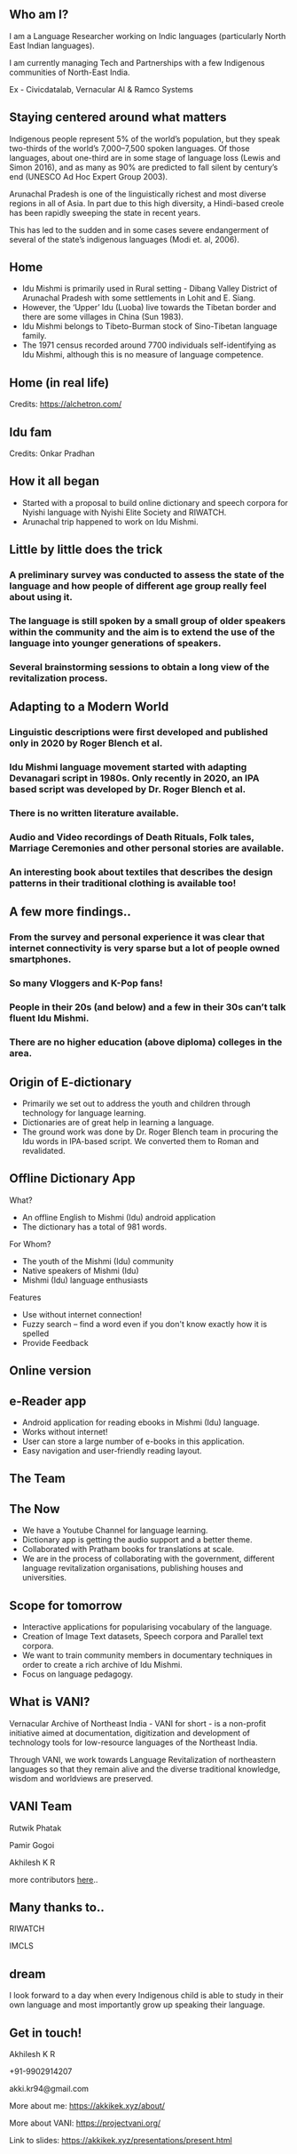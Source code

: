#+REVEAL_ROOT: ./reveal-root/
#+REVEAL_THEME: serif
#+OPTIONS: toc:nil num:nil
#+REVEAL_TITLE_SLIDE: <h3>Language Revitalization: A case for Idu Mishmi %d</h3><br><br><h4>Akhilesh K R</h4>



#+BEGIN_EXPORT html
<style>

#top {
  top: 100%;
}
#right {
  top: 100%;
  float: right;
  text-align: right;
  z-index:-10;
  width:20%;
}
#small {
  font-size: xx-small;
}
</style>

<div id="right">
<img height="75" src="logo.png">
</div>

#+END_EXPORT


** Who am I?
#+REVEAL_HTML: <div style="font-size: 50%; font-style: italic">“Who am I to blow against the wind?”</div>
I am a Language Researcher working on Indic languages (particularly North East Indian languages).

I am currently managing Tech and Partnerships with a few Indigenous communities of North-East India.

Ex - Civicdatalab, Vernacular AI & Ramco Systems

** Staying centered around what matters
**** Indigenous people represent 5% of the world’s population, but they speak two-thirds of the world’s 7,000–7,500 spoken languages. Of those languages, about one-third are in some stage of language loss (Lewis and Simon 2016), and as many as 90% are predicted to fall silent by century’s end (UNESCO Ad Hoc Expert Group 2003).
**** Arunachal Pradesh is one of the linguistically richest and most diverse regions in all of Asia. In part due to this high diversity, a Hindi-based creole has been rapidly sweeping the state in recent years.
**** This has led to the sudden and in some cases severe endangerment of several of the state’s indigenous languages (Modi et. al, 2006).

** Home
#+REVEAL_HTML: <div class="column" style="float:left; width: 60%; font-size: 70%"><br>
- Idu Mishmi is primarily used in Rural setting - Dibang Valley District of Arunachal Pradesh with some settlements in Lohit and E. Siang.
- However, the ‘Upper’ Idu (Luoba) live towards the Tibetan border and there are some villages in China (Sun 1983).
- Idu Mishmi belongs to Tibeto-Burman stock of Sino-Tibetan language family.
- The 1971 census recorded around 7700 individuals self-identifying as Idu Mishmi, although this is no measure of language competence.
#+REVEAL_HTML: </div>

#+REVEAL_HTML: <div class="column" style="float:right; width: 40%;top: 100%; z-index:-10">
[[file:idu_mishmi_map.png]]
#+REVEAL_HTML: </div>

** Home (in real life)
#+REVEAL_HTML: <div class="column" style="float:left; width: 50%;top: 100%; z-index:-10">
[[file:idu_place_1.jpg]]
#+REVEAL_HTML: </div>
#+REVEAL_HTML: <div class="column" style="float:right; width: 50%;top: 100%; z-index:-10">
[[file:idu_place_2.jpg]]
#+REVEAL_HTML: </div>

#+REVEAL_HTML: <div style="font-size: 70%; text-align: centre">
Credits: https://alchetron.com/
#+REVEAL_HTML: </div>

** Idu fam
#+REVEAL_HTML: <div class="column" style="width: 77%;margin-left:10%;">
[[file:idu_mishmi_family.jpg]] Credits: Onkar Pradhan
#+REVEAL_HTML: </div>


** How it all began
- Started with a proposal to build online dictionary and speech corpora for Nyishi language with Nyishi Elite Society and RIWATCH.
- Arunachal trip happened to work on Idu Mishmi.

** Little by little does the trick
#+REVEAL_HTML: <div style="font-size: 50%; font-style: italic">“There is no language for which nothing at all can be done” - Joshua Fishman</div>
*** A preliminary survey was conducted to assess the state of the language and how people of different age group really feel about using it.
*** The language is still spoken by a small group of older speakers within the community and the aim is to extend the use of the language into younger generations of speakers.
*** Several brainstorming sessions to obtain a long view of the revitalization process.

** Adapting to a Modern World
#+REVEAL_HTML: <div style="font-size: 50%; font-style: italic">Young speakers are the future of any language. If it survives, it will belong to them.</div>
*** Linguistic descriptions were first developed and published only in 2020 by Roger Blench et al.
*** Idu Mishmi language movement started with adapting Devanagari script in 1980s. Only recently in 2020, an IPA based script was developed by Dr. Roger Blench et al.
*** There is no written literature available.
*** Audio and Video recordings of Death Rituals, Folk tales, Marriage Ceremonies and other personal stories are available.
*** An interesting book about textiles that describes the design patterns in their traditional clothing is available too!

** A few more findings..
*** From the survey and personal experience it was clear that internet connectivity is very sparse but a lot of people owned smartphones.
*** So many Vloggers and K-Pop fans!
*** People in their 20s (and below) and a few in their 30s can’t talk fluent Idu Mishmi.
*** There are no higher education (above diploma) colleges in the area.

** Origin of E-dictionary
#+REVEAL_HTML: <div class="column" style="float:left; width: 60%; font-size: 70%"><br>
- Primarily we set out to address the youth and children through technology for language learning.
- Dictionaries are of great help in learning a language.
- The ground work was done by Dr. Roger Blench team in procuring the Idu words in IPA-based script. We converted them to Roman and revalidated.

#+REVEAL_HTML: </div>

#+REVEAL_HTML: <div class="column" style="float:right; width: 40%;top: 100%; z-index:-10">
[[file:dictionary_work.jpg]]
#+REVEAL_HTML: </div>

** Offline Dictionary App
#+REVEAL_HTML: <div class="column" style="float:left; width: 50%; font-size: 60%">
What?

- An offline English to Mishmi (Idu) android application
- The dictionary has a total of 981 words.

For Whom?

- The youth of the Mishmi (Idu) community
- Native speakers of Mishmi (Idu)
- Mishmi (Idu) language enthusiasts

Features

- Use without internet connection!
- Fuzzy search – find a word even if you don't know exactly how it is spelled
- Provide Feedback

#+REVEAL_HTML: </div>

#+REVEAL_HTML: <div id="right" style="float:right; width: 50%;"><video height="540" autoplay loop muted inline><source src="idu_dict.mp4" type="video/mp4"></video>


#+REVEAL_HTML: </div>

** Online version
#+REVEAL_HTML: <div style="float:centre; width: 100%;"><img height="540" src="web_portal.png">
#+REVEAL_HTML: </div>

** e-Reader app
#+REVEAL_HTML: <div class="column" style="float:left; width: 50%; font-size: 70%">
- Android application for reading ebooks in Mishmi (Idu) language.
- Works without internet!
- User can store a large number of e-books in this application.
- Easy navigation and user-friendly reading layout.

#+REVEAL_HTML: </div>

#+REVEAL_HTML: <div id="right" style="float:right; width: 50%;"><img height="540" src="e_reader.jpg">
#+REVEAL_HTML: </div>

** The Team
#+REVEAL_HTML: <div style="float:centre; width: 100%;"><img height="540" src="team.jpg">
#+REVEAL_HTML: </div>

** The Now
- We have a Youtube Channel for language learning.
- Dictionary app is getting the audio support and a better theme.
- Collaborated with Pratham books for translations at scale.
- We are in the process of collaborating with the government, different language revitalization organisations, publishing houses and universities.

** Scope for tomorrow
- Interactive applications for popularising vocabulary of the language.
- Creation of Image Text datasets, Speech corpora and Parallel text corpora.
- We want to train community members in documentary techniques in order to create a rich archive of Idu Mishmi.
- Focus on language pedagogy.

** What is VANI?

Vernacular Archive of Northeast India - VANI for short - is a non-profit initiative aimed at documentation, digitization and development of technology tools for low-resource languages of the Northeast India.

Through VANI, we work towards Language Revitalization of northeastern languages so that they remain alive and the diverse traditional knowledge, wisdom and worldviews are preserved.

** VANI Team

#+REVEAL_HTML: <div class="column" style="float:left; width: 29%;top: 100%; z-index:-10">
[[file:rutwik.jpeg]] Rutwik Phatak
#+REVEAL_HTML: </div>
#+REVEAL_HTML: <div class="column" style="float:left; width: 29.4%; top: 100%; z-index:-10">
[[file:Pamir.jpg]] Pamir Gogoi
#+REVEAL_HTML: </div>
#+REVEAL_HTML: <div class="column" style="float:left; width: 33%;top: 100%; z-index:-10 ">
[[file:akhilesh.jpg]] Akhilesh K R
#+REVEAL_HTML: </div>
more contributors [[https://projectvani.org/team/][here]]..

** Many thanks to..
#+REVEAL_HTML: <div class="column" style="float:left; width: 50%;top: 100%; z-index:-10">
[[file:riwatch.jpg]] RIWATCH
#+REVEAL_HTML: </div>
#+REVEAL_HTML: <div class="column" style="float:right; width: 50%;top: 100%; z-index:-10">
[[file:imcls.jpg]] IMCLS
#+REVEAL_HTML: </div>

** dream
I look forward to a day when every Indigenous child is able to study in their own language and most importantly grow up speaking their language.

** Get in touch!
Akhilesh K R

+91-9902914207

akki.kr94@gmail.com

More about me: https://akkikek.xyz/about/

More about VANI: https://projectvani.org/

Link to slides: https://akkikek.xyz/presentations/present.html
